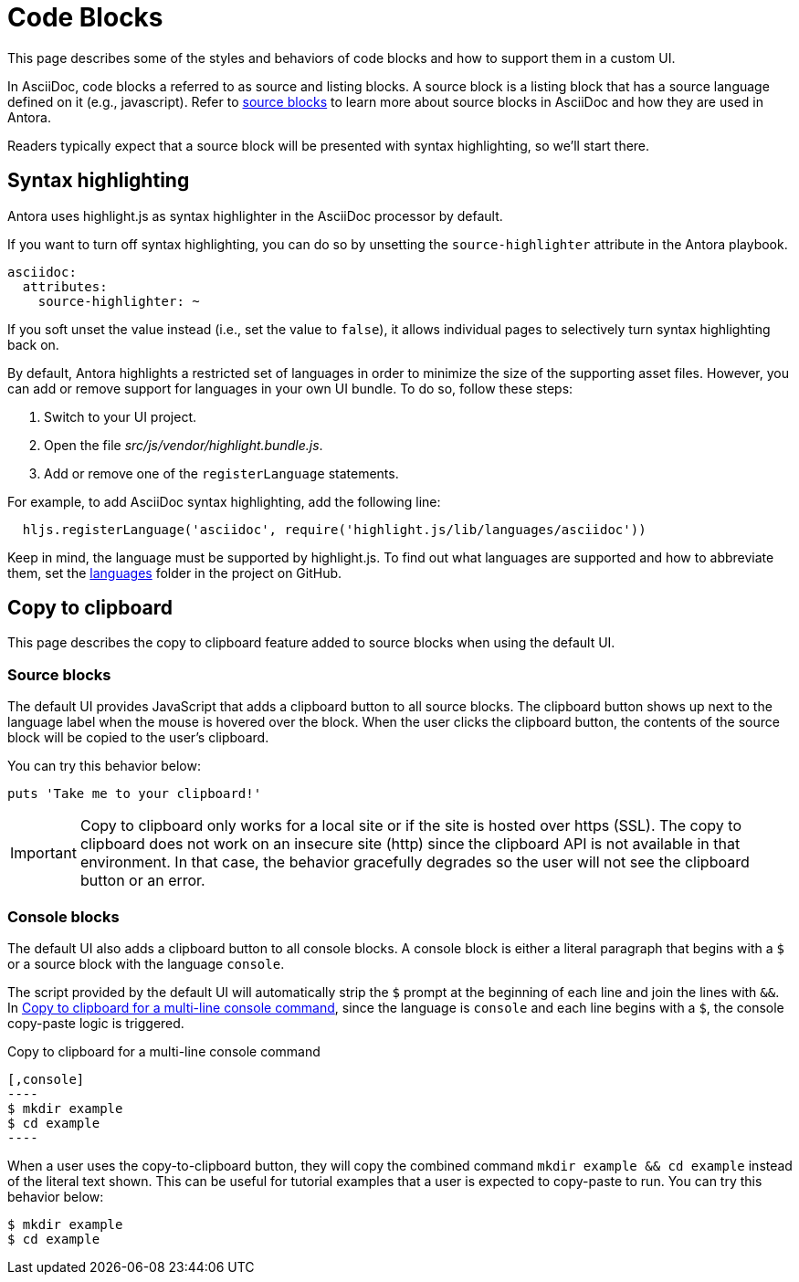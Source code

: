 = Code Blocks
:page-aliases: copy-to-clipboard.adoc

This page describes some of the styles and behaviors of code blocks and how to support them in a custom UI.

In AsciiDoc, code blocks a referred to as source and listing blocks.
A source block is a listing block that has a source language defined on it (e.g., javascript).
Refer to xref:antora:asciidoc:source.adoc[source blocks] to learn more about source blocks in AsciiDoc and how they are used in Antora.

Readers typically expect that a source block will be presented with syntax highlighting, so we'll start there.

== Syntax highlighting

Antora uses highlight.js as syntax highlighter in the AsciiDoc processor by default.

If you want to turn off syntax highlighting, you can do so by unsetting the `source-highlighter` attribute in the Antora playbook.

[,yaml]
----
asciidoc:
  attributes:
    source-highlighter: ~
----

If you soft unset the value instead (i.e., set the value to `false`), it allows individual pages to selectively turn syntax highlighting back on.

By default, Antora highlights a restricted set of languages in order to minimize the size of the supporting asset files.
However, you can add or remove support for languages in your own UI bundle.
To do so, follow these steps:

. Switch to your UI project.
. Open the file [.path]_src/js/vendor/highlight.bundle.js_.
. Add or remove one of the `registerLanguage` statements.

For example, to add AsciiDoc syntax highlighting, add the following line:

[,js]
----
  hljs.registerLanguage('asciidoc', require('highlight.js/lib/languages/asciidoc'))
----

Keep in mind, the language must be supported by highlight.js.
To find out what languages are supported and how to abbreviate them, set the https://github.com/highlightjs/highlight.js/tree/9-18-stable/src/languages[languages] folder in the project on GitHub.

== Copy to clipboard

This page describes the copy to clipboard feature added to source blocks when using the default UI.

=== Source blocks

The default UI provides JavaScript that adds a clipboard button to all source blocks.
The clipboard button shows up next to the language label when the mouse is hovered over the block.
When the user clicks the clipboard button, the contents of the source block will be copied to the user's clipboard.

You can try this behavior below:

[,ruby]
----
puts 'Take me to your clipboard!'
----

IMPORTANT: Copy to clipboard only works for a local site or if the site is hosted over https (SSL).
The copy to clipboard does not work on an insecure site (http) since the clipboard API is not available in that environment.
In that case, the behavior gracefully degrades so the user will not see the clipboard button or an error.

=== Console blocks

The default UI also adds a clipboard button to all console blocks.
A console block is either a literal paragraph that begins with a `$` or a source block with the language `console`.

The script provided by the default UI will automatically strip the `$` prompt at the beginning of each line and join the lines with `&&`.
In <<ex-console-copy-paste>>, since the language is `console` and each line begins with a `$`, the console copy-paste logic is triggered.

.Copy to clipboard for a multi-line console command
[#ex-console-copy-paste]
------
[,console]
----
$ mkdir example
$ cd example
----
------

When a user uses the copy-to-clipboard button, they will copy the combined command `mkdir example && cd example` instead of the literal text shown.
This can be useful for tutorial examples that a user is expected to copy-paste to run.
You can try this behavior below:

[,console]
----
$ mkdir example
$ cd example
----
